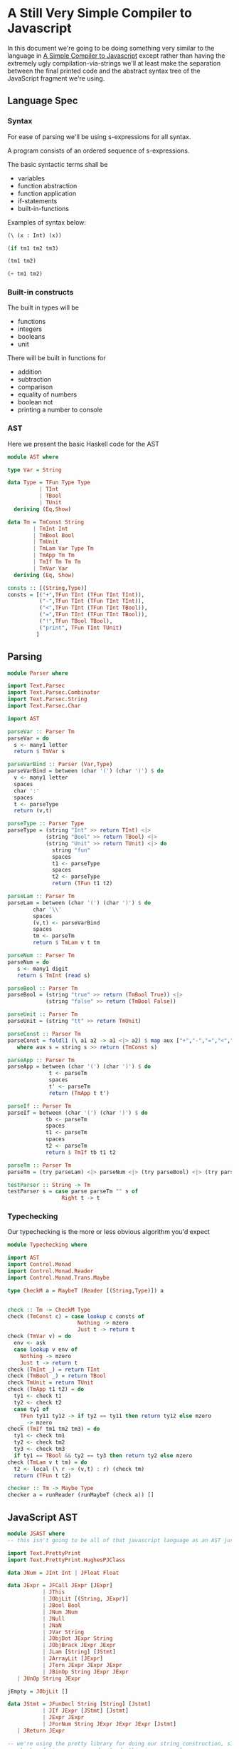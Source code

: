 * A Still Very Simple Compiler to Javascript
  In this document we're going to be doing something very similar to the language in [[file:SimplestCompiler.org::*A%20Simple%20Compiler%20to%20Javascript][A Simple Compiler to Javascript]] except rather than having the extremely ugly compilation-via-strings we'll at least make the separation between the final printed code and the abstract syntax tree of the JavaScript fragment we're using.
** Language Spec
*** Syntax
    For ease of parsing we'll be using s-expressions for all syntax.

    A program consists of an ordered sequence of s-expressions.

    The basic syntactic terms shall be

    + variables
    + function abstraction
    + function application
    + if-statements
    + built-in-functions

  Examples of syntax below:

  #+BEGIN_SRC lisp :exports code
    (\ (x : Int) (x))

    (if tm1 tm2 tm3)

    (tm1 tm2)

    (+ tm1 tm2)
  #+END_SRC

*** Built-in constructs
    The built in types will be 
    + functions
    + integers
    + booleans
    + unit

There will be built in functions for 

    + addition
    + subtraction
    + comparison
    + equality of numbers
    + boolean not
    + printing a number to console
*** AST
Here we present the basic Haskell code for the AST
#+BEGIN_SRC haskell :exports code :tangle AST.hs
  module AST where

  type Var = String

  data Type = TFun Type Type
            | TInt
            | TBool
            | TUnit
    deriving (Eq,Show)

  data Tm = TmConst String
          | TmInt Int
          | TmBool Bool
          | TmUnit
          | TmLam Var Type Tm
          | TmApp Tm Tm
          | TmIf Tm Tm Tm
          | TmVar Var
    deriving (Eq, Show)

  consts :: [(String,Type)]
  consts = [("+",TFun TInt (TFun TInt TInt)),
            ("-",TFun TInt (TFun TInt TInt)),
            ("<",TFun TInt (TFun TInt TBool)),
            ("=",TFun TInt (TFun TInt TBool)),
            ("!",TFun TBool TBool),
            ("print", TFun TInt TUnit)
           ]
#+END_SRC


** Parsing
#+BEGIN_SRC haskell :exports code :tangle Parser.hs
  module Parser where

  import Text.Parsec
  import Text.Parsec.Combinator
  import Text.Parsec.String
  import Text.Parsec.Char

  import AST

  parseVar :: Parser Tm
  parseVar = do 
    s <- many1 letter
    return $ TmVar s

  parseVarBind :: Parser (Var,Type)
  parseVarBind = between (char '(') (char ')') $ do
    v <- many1 letter
    spaces
    char ':'
    spaces
    t <- parseType
    return (v,t)

  parseType :: Parser Type
  parseType = (string "Int" >> return TInt) <|>
              (string "Bool" >> return TBool) <|>
              (string "Unit" >> return TUnit) <|> do 
                string "fun"
                spaces
                t1 <- parseType
                spaces
                t2 <- parseType
                return (TFun t1 t2)

  parseLam :: Parser Tm
  parseLam = between (char '(') (char ')') $ do
          char '\\'
          spaces
          (v,t) <- parseVarBind
          spaces
          tm <- parseTm
          return $ TmLam v t tm

  parseNum :: Parser Tm
  parseNum = do
     s <- many1 digit
     return $ TmInt (read s)

  parseBool :: Parser Tm
  parseBool = (string "true" >> return (TmBool True)) <|>
              (string "false" >> return (TmBool False))

  parseUnit :: Parser Tm
  parseUnit = (string "tt" >> return TmUnit)

  parseConst :: Parser Tm
  parseConst = foldl1 (\ a1 a2 -> a1 <|> a2) $ map aux ["+","-","=","<","!","print"]
     where aux s = string s >> return (TmConst s)

  parseApp :: Parser Tm
  parseApp = between (char '(') (char ')') $ do
               t <- parseTm
               spaces
               t' <- parseTm
               return (TmApp t t')

  parseIf :: Parser Tm
  parseIf = between (char '(') (char ')') $ do
              tb <- parseTm
              spaces
              t1 <- parseTm
              spaces
              t2 <- parseTm
              return $ TmIf tb t1 t2
              
  parseTm :: Parser Tm
  parseTm = (try parseLam) <|> parseNum <|> (try parseBool) <|> (try parseUnit) <|> (try parseConst) <|> (try parseApp) <|> (try parseVar) <|> parseIf

  testParser :: String -> Tm
  testParser s = case parse parseTm "" s of
                   Right t -> t
#+END_SRC
*** Typechecking
    Our typechecking is the more or less obvious algorithm you'd expect
#+BEGIN_SRC haskell :exports code :tangle Typechecking.hs
  module Typechecking where

  import AST 
  import Control.Monad
  import Control.Monad.Reader
  import Control.Monad.Trans.Maybe

  type CheckM a = MaybeT (Reader [(String,Type)]) a


  check :: Tm -> CheckM Type
  check (TmConst c) = case lookup c consts of
                        Nothing -> mzero
                        Just t -> return t
  check (TmVar v) = do
    env <- ask
    case lookup v env of
      Nothing -> mzero
      Just t -> return t                 
  check (TmInt _) = return TInt
  check (TmBool _) = return TBool
  check TmUnit = return TUnit
  check (TmApp t1 t2) = do
    ty1 <- check t1
    ty2 <- check t2
    case ty1 of
      TFun ty11 ty12 -> if ty2 == ty11 then return ty12 else mzero
      _ -> mzero
  check (TmIf tm1 tm2 tm3) = do
    ty1 <- check tm1
    ty2 <- check tm2
    ty3 <- check tm3
    if ty1 == TBool && ty2 == ty3 then return ty2 else mzero
  check (TmLam v t tm) = do 
    t2 <- local (\ r -> (v,t) : r) (check tm)
    return (TFun t t2)

  checker :: Tm -> Maybe Type
  checker a = runReader (runMaybeT (check a)) []
#+END_SRC

** JavaScript AST
   #+BEGIN_SRC haskell :exports code :tangle JSAST.hs
     module JSAST where
     -- this isn't going to be all of that javascript language as an AST just a subset

     import Text.PrettyPrint
     import Text.PrettyPrint.HughesPJClass

     data JNum = JInt Int | JFloat Float

     data JExpr = JFCall JExpr [JExpr]
                | JThis
                | JObjLit [(String, JExpr)]
                | JBool Bool
                | JNum JNum
                | JNull
                | JNaN
                | JVar String
                | JObjDot JExpr String
                | JObjBrack JExpr JExpr
                | JLam [String] [JStmt]
                | JArrayLit [JExpr]
                | JTern JExpr JExpr JExpr
                | JBinOp String JExpr JExpr
		| JUnOp String JExpr

     jEmpty = JObjLit []

     data JStmt = JFunDecl String [String] [Jstmt]
                | JIf JExpr [JStmt] [Jstmt]
                | JExpr JExpr
                | JForNum String JExpr JExpr JExpr [Jstmt]
		| JReturn JExpr

     -- we're using the pretty library for doing our string construction, since we'd have to reinvent
     -- chunks of it anyway in order to do this in a non-ugly way

     commaSep ls = hcat $ punctuate comma ls
     bodyPrint = braces . vcat . map (\s -> nest 2 (pPrint s))

     instance Pretty JNum where
         pPrint (Jint i) = int i
         pPrint (JFloat f) = float f

     instance Pretty JExpr where
         pPrint (JFCall f args) = pPrint f <> (parens $ commaSep $ map pPrint args)
         pPrint JThis = text "this"
         pPrint (JObjLit es) = braces $ commaSep $ map aux es
             where aux (key,val) = text key <+> colon <+> pPrint val
         pPrint (JBool True) = text "true"
         pPrint (JBool False) = text "false"
         pPrint (JNum n) = pPrint n
         pPrint JNull = text "null"
         pPrint JNaN = text "NaN"
         pPrint (JVar str) = text str
         pPrint (JObjDot j s) = pPrint j <> text "." <> text s
         pPrint (JObjBrack o a) = pPrint o <> brackets (pPrint a)
         pPrint (JLam args body) = text "function" <> (parens $ commaSep (map text args)) <> (bodyPrint body)
             where aux stmt = nest 2 $ pprint stmt
         pPrint (JArrayLit js) = braces $ commaSep $ map pPrint js
         pPrint (JTern arg tbranch fbranch) = (pPrint arg) <+> "?" (pPrint tbranch) <+> colon <+> (pPrint fbranch)
         pPrint (JBinOp op left right) = pPrint left <+> text op <+> pPrint right
	 pPrint (JUnOp op arg) = pPrint op <+> pPrint arg

     instance Pretty JStmt where
         pPrint (JFunDecl nom args body) = text "function" <+> text nom <+> (parens $ commaSep (map text args)) <> (bodyPrint body)
         pPrint (JIf disc tbody fbody) = text "if" <+> parens (pPrint disc) $+$ (bodyPrint tbody) $+$ (bodyPrint fbody)
         pPrint (JExpr e) = pPrint e <> semi
	 pPrint (JReturn e) = text "return" <+> pPrint e <> semi
         pPrint (JForNum v start end inc body) = undefined
   #+END_SRC
** Compilation
   #+BEGIN_SRC haskell :exports code :tangle Compiler.hs
     module Compiler where

     import AST
     import JSAST

     -- the way our language works we just need to export to expressions
     compile :: AST -> JExpr 
     compile (TmConst s) = constDispatch s
     compile (TmInt i) = JNum $ JInt i
     compile TmUnit = jEmpty
     compile (TmLam v _ t) = JLam [v] [JReturn (compile t)]
     compile (TApp f arg) = JFCall (compile f) [(compile arg)]
     compile (TmIf disc tbranch fbranch) = JTern (compile disc) (compile tbranch) (compile fbranch)
     compile (TmVar v) = JVar v

     binopHelper :: String -> JExpr
     binopHelper s = JLam [x] [JReturn $ JLam [y] [JReturn $ JBinOp s (JVar x) (JVar y)]]

     constDispatch :: String -> JExpr
     constDispatch "+" = binopHelper "+"
     constDispatch "-" = binopHelper "-"
     constDispatch "<" = binopHelper "<"
     constDispatch "=" = binopHelper "="
     constDispatch "!" = JLam [x] [JReturn $ JUnOp "!" (JVar x)]
     constDispatch "print" = JLam [x] [JExpr $ JFCall (JObjDot (JVar "Console") "log") [JVar x]]
   #+END_SRC
